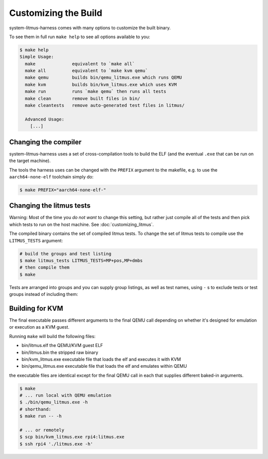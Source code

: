 Customizing the Build
=====================

system-litmus-harness comes with many options to customize the built binary.

To see them in full run ``make help`` to see all options available to you:

.. code-block:: none

    $ make help
    Simple Usage:
      make              equivalent to `make all`
      make all          equivalent to `make kvm qemu`
      make qemu         builds bin/qemu_litmus.exe which runs QEMU
      make kvm          builds bin/kvm_litmus.exe which uses KVM
      make run          runs `make qemu` then runs all tests
      make clean        remove built files in bin/
      make cleantests   remove auto-generated test files in litmus/

      Advanced Usage:
        [...]


Changing the compiler
---------------------

system-litmus-harness uses a set of cross-compilation tools to build
the ELF (and the eventual ``.exe`` that can be run on the target machine).

The tools the harness uses can be changed with the ``PREFIX`` argument to the makefile,
e.g. to use the ``aarch64-none-elf`` toolchain simply do:

.. code-block:: none

    $ make PREFIX="aarch64-none-elf-"


Changing the litmus tests
-------------------------

Warning: Most of the time you *do not want* to change this setting, but rather just
compile all of the tests and then pick which tests to run on the host machine.
See :doc:`customizing_litmus`.

The compiled binary contains the set of compiled litmus tests.
To change the set of litmus tests to compile use the ``LITMUS_TESTS`` argument:

.. code-block:: none

    # build the groups and test listing
    $ make litmus_tests LITMUS_TESTS=MP+pos,MP+dmbs
    # then compile them
    $ make

Tests are arranged into groups and you can supply group listings,
as well as test names,  using ``-`` s to exclude tests or test groups instead of including them:

.. code-block: none

    # builds all tests except those in the @amo group
    $ make LITMUS_TESTS=@all,-@amo


Building for KVM
----------------

The final executable passes different arguments to the final QEMU call depending on whether
it's designed for emulation or execution as a KVM guest.

Running ``make`` will build the following files:

* bin/litmus.elf        the QEMU/KVM guest ELF
* bin/litmus.bin        the stripped raw binary
* bin/kvm_litmus.exe    executable file that loads the elf and executes it with KVM
* bin/qemu_litmus.exe   executable file that loads the elf and emulates within QEMU

the executable files are identical except for the final QEMU call in each that supplies
different baked-in arguments.

.. code-block:: none

    $ make
    # ... run local with QEMU emulation
    $ ./bin/qemu_litmus.exe -h
    # shorthand:
    $ make run -- -h

    # ... or remotely
    $ scp bin/kvm_litmus.exe rpi4:litmus.exe
    $ ssh rpi4 './litmus.exe -h'